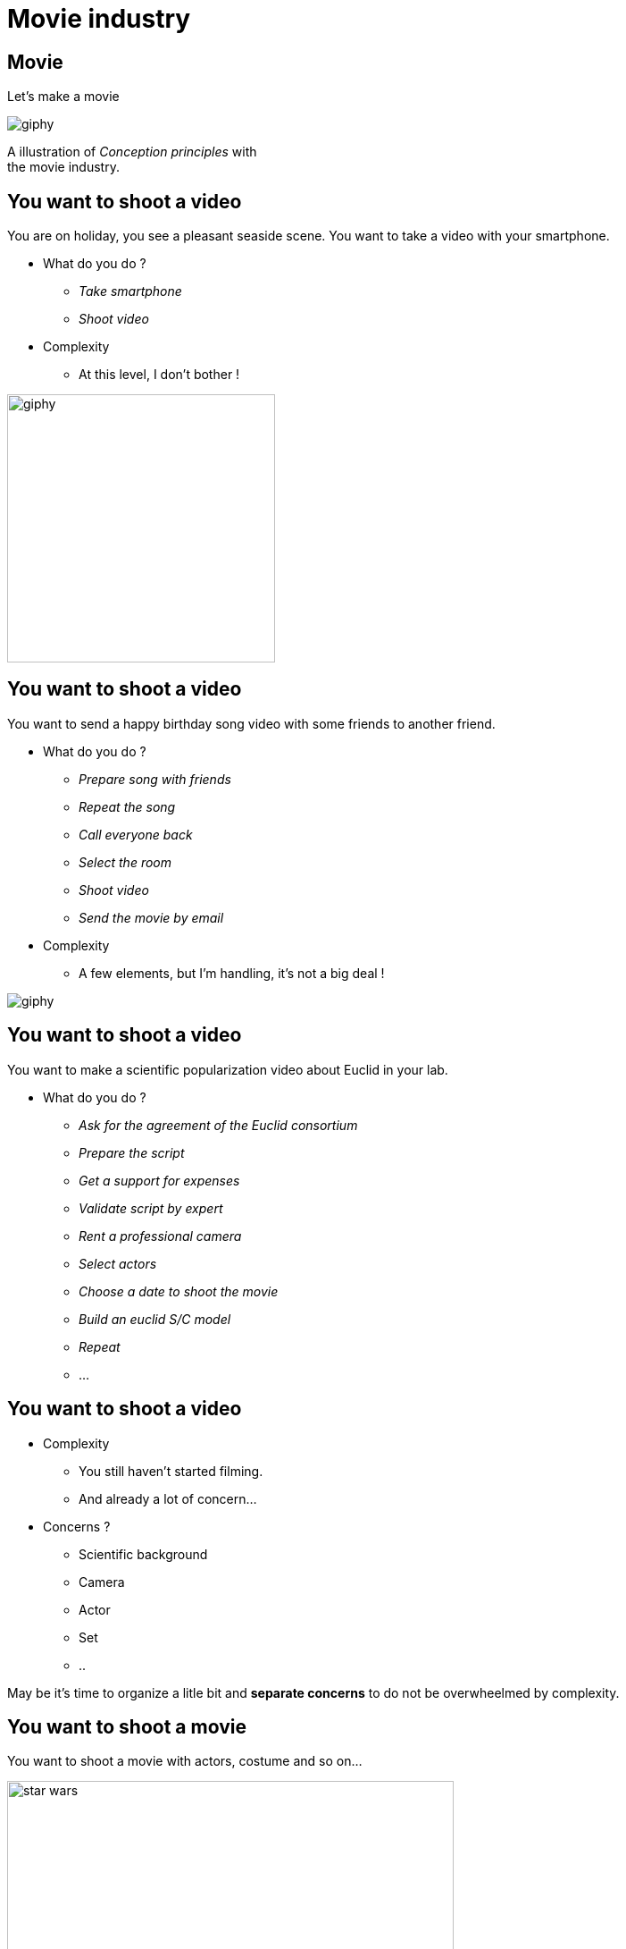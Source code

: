 = Movie industry

//tag::include[]

[%notitle]
[.center]
== Movie

[.huge]
--
Let's make a movie
--

image::https://media.giphy.com/media/7J1llSYGJhKQJpVS9V/giphy.gif[]

[.fragment]
[.big]
--
A illustration of _Conception principles_ with +
the movie industry.
--

== You want to shoot a video

[.left-column-2-3]
--
You are on holiday, you see a pleasant seaside scene.
You want to take a video with your smartphone.

* What do you do ?
[.fragment]
** _Take smartphone_
** _Shoot video_

[.fragment]
* Complexity
** At this level, I don't bother !
--

[.righ-column-1-3]
--
[.right]
image::https://media.giphy.com/media/t67IVjnTAVI64/giphy.gif[width=300]
--


== You want to shoot a video

[.left-column-2-3]
--
You want to send a happy birthday song video with some friends to another friend.

* What do you do ?
[.fragment]
** _Prepare song with friends_
** _Repeat the song_
** _Call everyone back_
** _Select the room_
** _Shoot video_
** _Send the movie by email_

[.fragment]
* Complexity
** A few elements, but I'm handling, it's not a big deal !
--

[.righ-column-1-3]
--
[.right]
image::https://media.giphy.com/media/yoJC2GnSClbPOkV0eA/giphy.gif[]
--

== You want to shoot a video

[.left-column-2-3]
--
You want to make a scientific popularization video about Euclid in your lab.

* What do you do ?
[.fragment]
** _Ask for the agreement of the Euclid consortium_
** _Prepare the script_
** _Get a support for expenses_
** _Validate script by expert_
** _Rent a professional camera_
** _Select actors_
** _Choose a date to shoot the movie_
** _Build an euclid S/C model_
** _Repeat_
** ...
--


== You want to shoot a video

* Complexity
** You still haven't started filming.
** And already a lot of concern...

* Concerns ?
[.fragment]
** Scientific background
** Camera
** Actor
** Set
** ..

[.fragment]
--
May be it's time to organize a litle bit and *separate concerns* to do not be overwheelmed by complexity.
--

== You want to shoot a movie

You want to shoot a movie with actors, costume and so on...

[.fragment]
[.center]
image::images/marc/star_wars.jpg[width=500]


== You want to shoot a movie

* What do you do ?



[%notitle]
== Film Crew Positions

image::https://nofilmschool.com/sites/default/files/styles/article_wide/public/film-crew-positions3.png[background,size=contain]


== Film SoC

A Separation of Concerns of "shooting a movie" could be

[.center]
image::images/marc/good_practices-MovieByConcern.svg[]

== Film SoC

[.left-column]
[.center]
image::images/marc/good_practices-ArtConcern_1.svg[]

[.right-column]
--
If we look at _"Art"_ concern, next level is compound of sub-concerns +
- Sets +
- Costumes +
- Make-Up +
- Hair
--


== Film SoC

Each of theses sub-concerns could be broken down into.

[.center]
image::images/marc/good_practices-ArtConcern_1.5.svg[]

== Film SoC

Each of theses sub-concerns could be broken down into.

[.center]
image::images/marc/good_practices-ArtConcern_2.svg[]

== Film SoC

And so on...

[.center]
image::images/marc/good_practices-ArtConcern_3.svg[]


[.inverse.background]
[.center]
== Conclusion

A very _complex_ situation, (_Shooting a movie_) is possible +
because of it's _broken down_ into +
several layers +
going more and more specialized.

It use _Separation of concern_ and _Distinction of level of abstraction_


[.center]
image::images/marc/credits.gif[]

So each of them can work in a relative isolation from others.

//end::include[]





